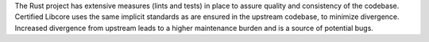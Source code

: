 .. SPDX-License-Identifier: MIT OR Apache-2.0
   SPDX-FileCopyrightText: The Ferrocene Developers

The Rust project has extensive measures (lints and tests) in place to assure quality and consistency of the codebase. Certified Libcore uses the same implicit standards as are ensured in the upstream codebase, to minimize divergence. Increased divergence from upstream leads to a higher maintenance burden and is a source of potential bugs.
